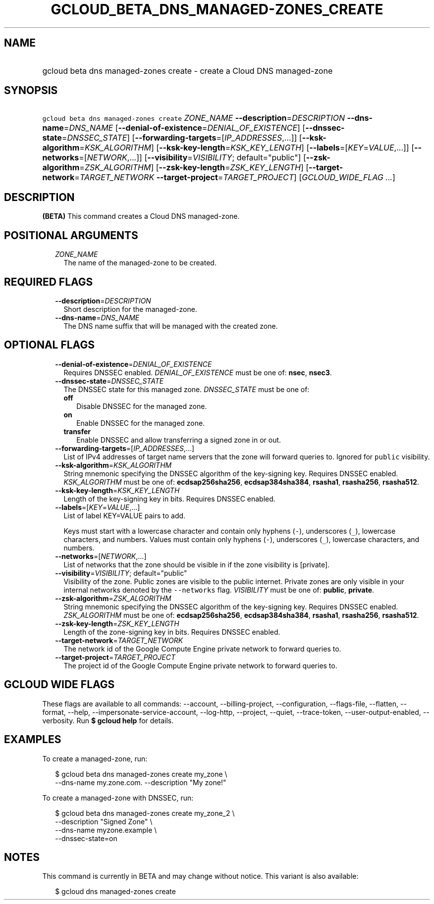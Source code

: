 
.TH "GCLOUD_BETA_DNS_MANAGED\-ZONES_CREATE" 1



.SH "NAME"
.HP
gcloud beta dns managed\-zones create \- create a Cloud DNS managed\-zone



.SH "SYNOPSIS"
.HP
\f5gcloud beta dns managed\-zones create\fR \fIZONE_NAME\fR \fB\-\-description\fR=\fIDESCRIPTION\fR \fB\-\-dns\-name\fR=\fIDNS_NAME\fR [\fB\-\-denial\-of\-existence\fR=\fIDENIAL_OF_EXISTENCE\fR] [\fB\-\-dnssec\-state\fR=\fIDNSSEC_STATE\fR] [\fB\-\-forwarding\-targets\fR=[\fIIP_ADDRESSES\fR,...]] [\fB\-\-ksk\-algorithm\fR=\fIKSK_ALGORITHM\fR] [\fB\-\-ksk\-key\-length\fR=\fIKSK_KEY_LENGTH\fR] [\fB\-\-labels\fR=[\fIKEY\fR=\fIVALUE\fR,...]] [\fB\-\-networks\fR=[\fINETWORK\fR,...]] [\fB\-\-visibility\fR=\fIVISIBILITY\fR;\ default="public"] [\fB\-\-zsk\-algorithm\fR=\fIZSK_ALGORITHM\fR] [\fB\-\-zsk\-key\-length\fR=\fIZSK_KEY_LENGTH\fR] [\fB\-\-target\-network\fR=\fITARGET_NETWORK\fR\ \fB\-\-target\-project\fR=\fITARGET_PROJECT\fR] [\fIGCLOUD_WIDE_FLAG\ ...\fR]



.SH "DESCRIPTION"

\fB(BETA)\fR This command creates a Cloud DNS managed\-zone.



.SH "POSITIONAL ARGUMENTS"

.RS 2m
.TP 2m
\fIZONE_NAME\fR
The name of the managed\-zone to be created.


.RE
.sp

.SH "REQUIRED FLAGS"

.RS 2m
.TP 2m
\fB\-\-description\fR=\fIDESCRIPTION\fR
Short description for the managed\-zone.

.TP 2m
\fB\-\-dns\-name\fR=\fIDNS_NAME\fR
The DNS name suffix that will be managed with the created zone.


.RE
.sp

.SH "OPTIONAL FLAGS"

.RS 2m
.TP 2m
\fB\-\-denial\-of\-existence\fR=\fIDENIAL_OF_EXISTENCE\fR
Requires DNSSEC enabled. \fIDENIAL_OF_EXISTENCE\fR must be one of: \fBnsec\fR,
\fBnsec3\fR.

.TP 2m
\fB\-\-dnssec\-state\fR=\fIDNSSEC_STATE\fR
The DNSSEC state for this managed zone. \fIDNSSEC_STATE\fR must be one of:

.RS 2m
.TP 2m
\fBoff\fR
Disable DNSSEC for the managed zone.
.TP 2m
\fBon\fR
Enable DNSSEC for the managed zone.
.TP 2m
\fBtransfer\fR
Enable DNSSEC and allow transferring a signed zone in or out.
.RE
.sp


.TP 2m
\fB\-\-forwarding\-targets\fR=[\fIIP_ADDRESSES\fR,...]
List of IPv4 addresses of target name servers that the zone will forward queries
to. Ignored for \f5public\fR visibility.

.TP 2m
\fB\-\-ksk\-algorithm\fR=\fIKSK_ALGORITHM\fR
String mnemonic specifying the DNSSEC algorithm of the key\-signing key.
Requires DNSSEC enabled. \fIKSK_ALGORITHM\fR must be one of:
\fBecdsap256sha256\fR, \fBecdsap384sha384\fR, \fBrsasha1\fR, \fBrsasha256\fR,
\fBrsasha512\fR.

.TP 2m
\fB\-\-ksk\-key\-length\fR=\fIKSK_KEY_LENGTH\fR
Length of the key\-signing key in bits. Requires DNSSEC enabled.

.TP 2m
\fB\-\-labels\fR=[\fIKEY\fR=\fIVALUE\fR,...]
List of label KEY=VALUE pairs to add.

Keys must start with a lowercase character and contain only hyphens (\f5\-\fR),
underscores (\f5_\fR), lowercase characters, and numbers. Values must contain
only hyphens (\f5\-\fR), underscores (\f5_\fR), lowercase characters, and
numbers.

.TP 2m
\fB\-\-networks\fR=[\fINETWORK\fR,...]
List of networks that the zone should be visible in if the zone visibility is
[private].

.TP 2m
\fB\-\-visibility\fR=\fIVISIBILITY\fR; default="public"
Visibility of the zone. Public zones are visible to the public internet. Private
zones are only visible in your internal networks denoted by the
\f5\-\-networks\fR flag. \fIVISIBILITY\fR must be one of: \fBpublic\fR,
\fBprivate\fR.

.TP 2m
\fB\-\-zsk\-algorithm\fR=\fIZSK_ALGORITHM\fR
String mnemonic specifying the DNSSEC algorithm of the key\-signing key.
Requires DNSSEC enabled. \fIZSK_ALGORITHM\fR must be one of:
\fBecdsap256sha256\fR, \fBecdsap384sha384\fR, \fBrsasha1\fR, \fBrsasha256\fR,
\fBrsasha512\fR.

.TP 2m
\fB\-\-zsk\-key\-length\fR=\fIZSK_KEY_LENGTH\fR
Length of the zone\-signing key in bits. Requires DNSSEC enabled.

.TP 2m
\fB\-\-target\-network\fR=\fITARGET_NETWORK\fR
The network id of the Google Compute Engine private network to forward queries
to.

.TP 2m
\fB\-\-target\-project\fR=\fITARGET_PROJECT\fR
The project id of the Google Compute Engine private network to forward queries
to.


.RE
.sp

.SH "GCLOUD WIDE FLAGS"

These flags are available to all commands: \-\-account, \-\-billing\-project,
\-\-configuration, \-\-flags\-file, \-\-flatten, \-\-format, \-\-help,
\-\-impersonate\-service\-account, \-\-log\-http, \-\-project, \-\-quiet,
\-\-trace\-token, \-\-user\-output\-enabled, \-\-verbosity. Run \fB$ gcloud
help\fR for details.



.SH "EXAMPLES"

To create a managed\-zone, run:

.RS 2m
$ gcloud beta dns managed\-zones create my_zone \e
    \-\-dns\-name my.zone.com. \-\-description "My zone!"
.RE

To create a managed\-zone with DNSSEC, run:

.RS 2m
$ gcloud beta dns managed\-zones create my_zone_2 \e
    \-\-description "Signed Zone" \e
    \-\-dns\-name myzone.example \e
    \-\-dnssec\-state=on
.RE



.SH "NOTES"

This command is currently in BETA and may change without notice. This variant is
also available:

.RS 2m
$ gcloud dns managed\-zones create
.RE

